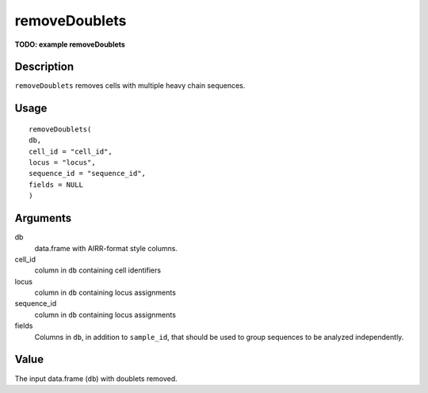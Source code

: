 removeDoublets
--------------

**TODO: example removeDoublets**

Description
~~~~~~~~~~~

``removeDoublets`` removes cells with multiple heavy chain sequences.

Usage
~~~~~

::

   removeDoublets(
   db,
   cell_id = "cell_id",
   locus = "locus",
   sequence_id = "sequence_id",
   fields = NULL
   )

Arguments
~~~~~~~~~

db
   data.frame with AIRR-format style columns.
cell_id
   column in ``db`` containing cell identifiers
locus
   column in ``db`` containing locus assignments
sequence_id
   column in ``db`` containing locus assignments
fields
   Columns in ``db``, in addition to ``sample_id``, that should be used
   to group sequences to be analyzed independently.

Value
~~~~~

The input data.frame (``db``) with doublets removed.
